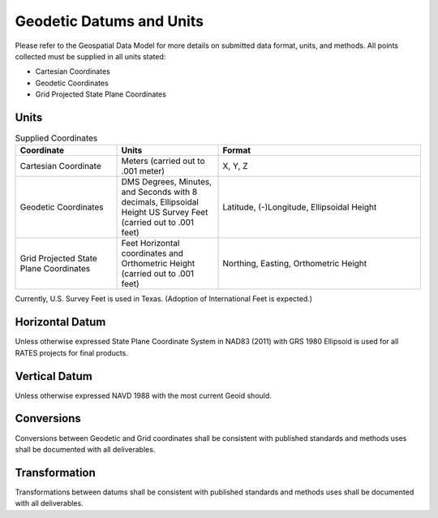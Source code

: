 Geodetic Datums and Units
==========================

Please refer to the Geospatial Data Model for more details on submitted data format, units, and methods.  All points collected must be supplied in all units stated:

- Cartesian Coordinates
- Geodetic Coordinates
- Grid Projected State Plane Coordinates

Units
-----

.. list-table:: Supplied Coordinates
  :widths: 25 25 50
  :header-rows: 1
  
  * - Coordinate
    - Units
    - Format
  * - Cartesian Coordinate 
    - Meters (carried out to .001 meter)
    - X, Y, Z 
  * - Geodetic Coordinates
    - DMS Degrees, Minutes, and Seconds with 8 decimals, Ellipsoidal Height US Survey Feet (carried out to .001 feet)
    - Latitude, (-)Longitude, Ellipsoidal Height 
  * - Grid Projected State Plane  Coordinates
    - Feet Horizontal coordinates and Orthometric Height (carried out to .001 feet)
    - Northing, Easting, Orthometric Height
    
.. note::

Currently, U.S. Survey Feet is used in Texas. (Adoption of International Feet is expected.)

Horizontal Datum
-----------------
Unless otherwise expressed State Plane Coordinate System in NAD83 (2011) with GRS 1980 Ellipsoid is used for all RATES projects for final products.

Vertical Datum
--------------
Unless otherwise expressed NAVD 1988 with the most current Geoid should.

Conversions
--------------
Conversions between Geodetic and Grid coordinates shall be consistent with published standards and methods uses shall be documented with all deliverables.

Transformation
---------------
Transformations between datums shall be consistent with published standards and methods uses shall be documented with all deliverables.
